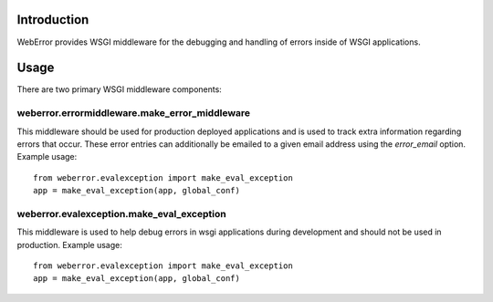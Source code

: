 .. -*-rst-*-

Introduction
============

WebError provides WSGI middleware for the debugging and handling of errors
inside of WSGI applications.

Usage
=====

There are two primary WSGI middleware components:

weberror.errormiddleware.make_error_middleware 
----------------------------------------------

This middleware should be used for production
deployed applications and is used to track extra information regarding
errors that occur.  These error entries can additionally be emailed to
a given email address using the *error_email* option.  Example usage::

  from weberror.evalexception import make_eval_exception
  app = make_eval_exception(app, global_conf)


weberror.evalexception.make_eval_exception
------------------------------------------

This middleware is used to help debug errors in wsgi applications
during development and should not be used in production.  Example usage::

  from weberror.evalexception import make_eval_exception
  app = make_eval_exception(app, global_conf)
